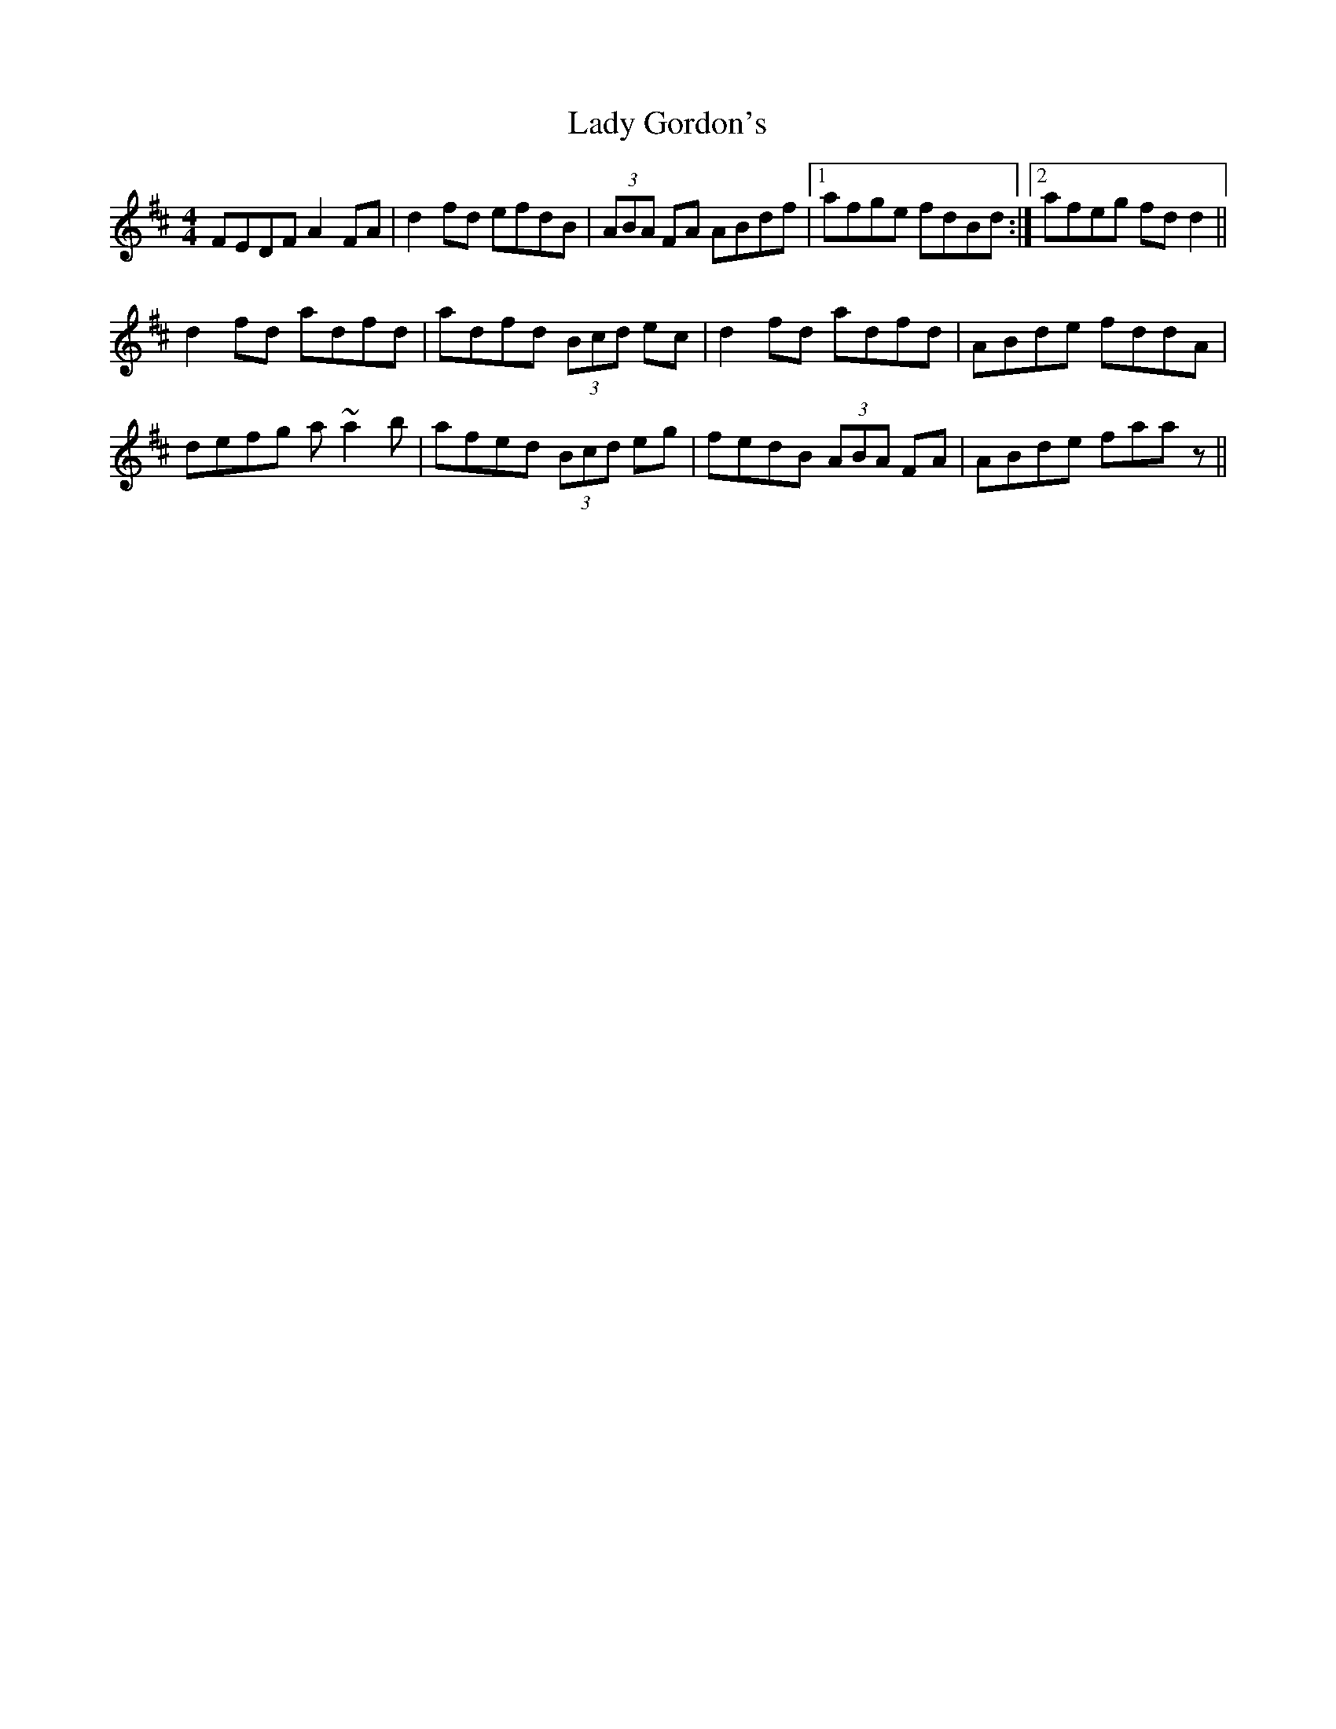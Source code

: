 X: 22531
T: Lady Gordon's
R: reel
M: 4/4
K: Dmajor
FEDF A2FA|d2fd efdB|(3ABA FA ABdf|1 afge fdBd:|2 afeg fdd2||
d2fd adfd|adfd (3Bcd ec|d2fd adfd|ABde fddA|
defg a~a2b|afed (3Bcd eg|fedB (3ABA FA|ABde faaz||

